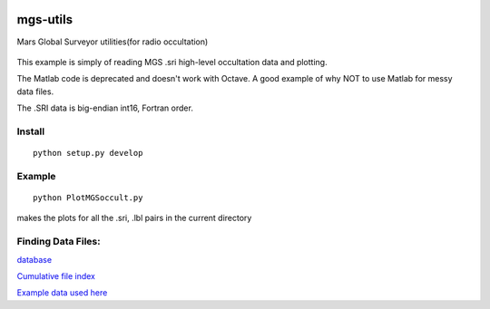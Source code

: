 .. image:: https://travis-ci.org/scienceopen/mgs-utils.svg?branch=master
    :target: https://travis-ci.org/scienceopen/mgs-utils
.. image:: https://coveralls.io/repos/github/scienceopen/mgs-utils/badge.svg?branch=master 
    :target: https://coveralls.io/github/scienceopen/mgs-utils?branch=master

=========
mgs-utils
=========

Mars Global Surveyor utilities(for radio occultation) 

 .. image:: normal.png
    :alt: MGS occultation bifurcation

This example is simply of reading MGS .sri high-level occultation data and plotting.

The Matlab code is deprecated and doesn't work with Octave. A good example of why NOT to use Matlab for messy data files.

The .SRI data is big-endian int16, Fortran order.

Install
=======
::

    python setup.py develop

Example
=======
::

    python PlotMGSoccult.py

makes the plots for all the .sri, .lbl pairs in the current directory


Finding Data Files:
===================

`database <http://pds-geosciences.wustl.edu/missions/mgs/rsdata.html>`_

`Cumulative file index <http://pds-geosciences.wustl.edu/mgs/mgs-m-rss-5-sdp-v1/mors_1038/index/cumindex.tab>`_

`Example data used here <http://pds-geosciences.wustl.edu/mgs/mgs-m-rss-5-sdp-v1/mors_1014/>`_



